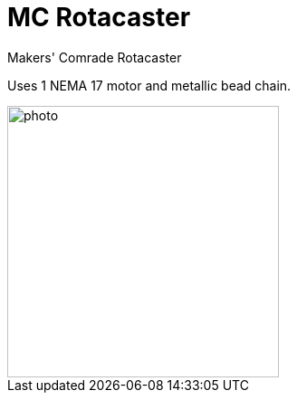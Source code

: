 = MC Rotacaster

Makers' Comrade Rotacaster

Uses 1 NEMA 17 motor and metallic bead chain.


image::docs/photo.jpeg[width=300]
